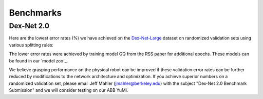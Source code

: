 Benchmarks
~~~~~~~~~~

Dex-Net 2.0
-----------
Here are the lowest error rates (%) we have achieved on the `Dex-Net-Large`_ dataset on randomized validation sets using various splitting rules:

.. image:: ../images/dexnet_benchmark.png
   :height: 800px
   :width: 800 px
   :scale: 100 %
   :align: center

The lower error rates were achieved by training model GQ from the RSS paper for additional epochs.
These models can be found in our `model zoo`_.

.. _model_zoo: https://berkeley.box.com/s/szbchyt3tou9e4ct6dz8c5v99vhx0s84

We believe grasping performance on the physical robot can be improved if these validation error rates can be further reduced by modifications to the network architecture and optimization.
If you achieve superior numbers on a randomized validation set, please email Jeff Mahler (jmahler@berkeley.edu) with the subject "Dex-Net 2.0 Benchmark Submission" and we will consider testing on our ABB YuMi.

.. _Dex-Net-Large: https://berkeley.box.com/s/pub2x8mtwhrzppr11nee0q6hcx0rm32w


